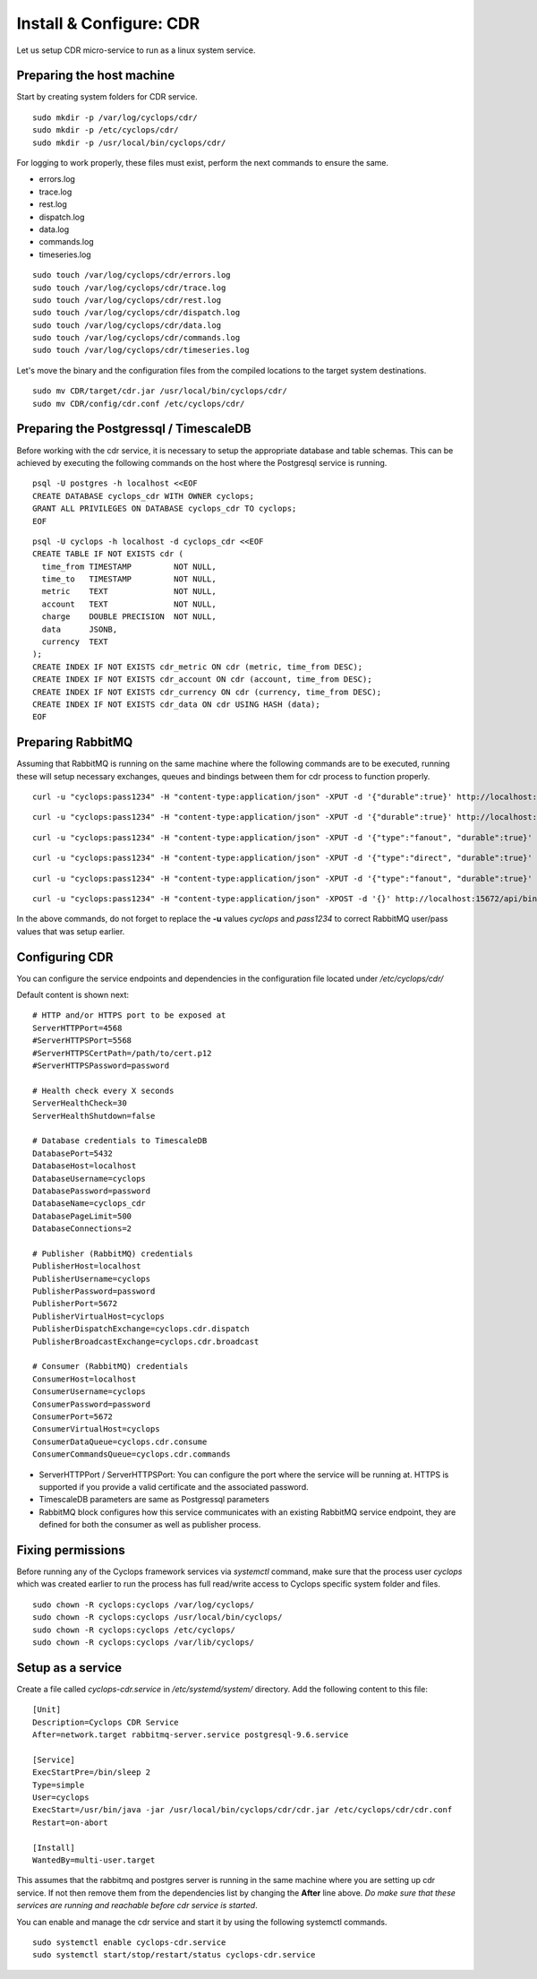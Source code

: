 ========================
Install & Configure: CDR
========================

Let us setup CDR micro-service to run as a linux system service.

Preparing the host machine
--------------------------
Start by creating system folders for CDR service.

::

  sudo mkdir -p /var/log/cyclops/cdr/
  sudo mkdir -p /etc/cyclops/cdr/
  sudo mkdir -p /usr/local/bin/cyclops/cdr/

For logging to work properly, these files must exist, perform the next 
commands to ensure the same.

- errors.log
- trace.log
- rest.log
- dispatch.log
- data.log
- commands.log
- timeseries.log

::

  sudo touch /var/log/cyclops/cdr/errors.log
  sudo touch /var/log/cyclops/cdr/trace.log
  sudo touch /var/log/cyclops/cdr/rest.log
  sudo touch /var/log/cyclops/cdr/dispatch.log
  sudo touch /var/log/cyclops/cdr/data.log
  sudo touch /var/log/cyclops/cdr/commands.log
  sudo touch /var/log/cyclops/cdr/timeseries.log

Let's move the binary and the configuration files from the compiled locations 
to the target system destinations.

::

  sudo mv CDR/target/cdr.jar /usr/local/bin/cyclops/cdr/
  sudo mv CDR/config/cdr.conf /etc/cyclops/cdr/

Preparing the Postgressql / TimescaleDB
---------------------------------------
Before working with the cdr service, it is necessary to setup the appropriate 
database and table schemas. This can be achieved by executing the following 
commands on the host where the Postgresql service is running.

::

  psql -U postgres -h localhost <<EOF
  CREATE DATABASE cyclops_cdr WITH OWNER cyclops;
  GRANT ALL PRIVILEGES ON DATABASE cyclops_cdr TO cyclops;
  EOF

::

  psql -U cyclops -h localhost -d cyclops_cdr <<EOF
  CREATE TABLE IF NOT EXISTS cdr (
    time_from TIMESTAMP         NOT NULL,
    time_to   TIMESTAMP         NOT NULL,
    metric    TEXT              NOT NULL,
    account   TEXT              NOT NULL,
    charge    DOUBLE PRECISION  NOT NULL,
    data      JSONB,
    currency  TEXT
  );
  CREATE INDEX IF NOT EXISTS cdr_metric ON cdr (metric, time_from DESC);
  CREATE INDEX IF NOT EXISTS cdr_account ON cdr (account, time_from DESC);
  CREATE INDEX IF NOT EXISTS cdr_currency ON cdr (currency, time_from DESC);
  CREATE INDEX IF NOT EXISTS cdr_data ON cdr USING HASH (data);
  EOF

Preparing RabbitMQ
------------------
Assuming that RabbitMQ is running on the same machine where the following 
commands are to be executed, running these will setup necessary exchanges, 
queues and bindings between them for cdr process to function properly.

::

  curl -u "cyclops:pass1234" -H "content-type:application/json" -XPUT -d '{"durable":true}' http://localhost:15672/api/queues/cyclops/cyclops.cdr.consume

::

  curl -u "cyclops:pass1234" -H "content-type:application/json" -XPUT -d '{"durable":true}' http://localhost:15672/api/queues/cyclops/cyclops.cdr.commands

::

  curl -u "cyclops:pass1234" -H "content-type:application/json" -XPUT -d '{"type":"fanout", "durable":true}' http://localhost:15672/api/exchanges/cyclops/cyclops.coincdr.broadcast

::

  curl -u "cyclops:pass1234" -H "content-type:application/json" -XPUT -d '{"type":"direct", "durable":true}' http://localhost:15672/api/exchanges/cyclops/cyclops.cdr.dispatch

::

  curl -u "cyclops:pass1234" -H "content-type:application/json" -XPUT -d '{"type":"fanout", "durable":true}' http://localhost:15672/api/exchanges/cyclops/cyclops.cdr.broadcast

::

  curl -u "cyclops:pass1234" -H "content-type:application/json" -XPOST -d '{}' http://localhost:15672/api/bindings/cyclops/e/cyclops.coincdr.broadcast/q/cyclops.cdr.consume

In the above commands, do not forget to replace the **-u** values *cyclops* 
and *pass1234* to correct RabbitMQ user/pass values that was setup earlier.

Configuring CDR
---------------
You can configure the service endpoints and dependencies in the configuration 
file located under */etc/cyclops/cdr/*

Default content is shown next:
::

  # HTTP and/or HTTPS port to be exposed at
  ServerHTTPPort=4568
  #ServerHTTPSPort=5568
  #ServerHTTPSCertPath=/path/to/cert.p12
  #ServerHTTPSPassword=password

  # Health check every X seconds
  ServerHealthCheck=30
  ServerHealthShutdown=false

  # Database credentials to TimescaleDB
  DatabasePort=5432
  DatabaseHost=localhost
  DatabaseUsername=cyclops
  DatabasePassword=password
  DatabaseName=cyclops_cdr
  DatabasePageLimit=500
  DatabaseConnections=2

  # Publisher (RabbitMQ) credentials
  PublisherHost=localhost
  PublisherUsername=cyclops
  PublisherPassword=password
  PublisherPort=5672
  PublisherVirtualHost=cyclops
  PublisherDispatchExchange=cyclops.cdr.dispatch
  PublisherBroadcastExchange=cyclops.cdr.broadcast

  # Consumer (RabbitMQ) credentials
  ConsumerHost=localhost
  ConsumerUsername=cyclops
  ConsumerPassword=password
  ConsumerPort=5672
  ConsumerVirtualHost=cyclops
  ConsumerDataQueue=cyclops.cdr.consume
  ConsumerCommandsQueue=cyclops.cdr.commands

- ServerHTTPPort / ServerHTTPSPort: You can configure the port where the service will be running at. HTTPS is supported if you provide a valid certificate and the associated password.
- TimescaleDB parameters are same as Postgressql parameters
- RabbitMQ block configures how this service communicates with an existing RabbitMQ service endpoint, they are defined for both the consumer as well as publisher process.

Fixing permissions
------------------
Before running any of the Cyclops framework services via *systemctl* command, 
make sure that the process user *cyclops* which was created earlier to run the 
process has full read/write access to Cyclops specific system folder and files.

::

  sudo chown -R cyclops:cyclops /var/log/cyclops/
  sudo chown -R cyclops:cyclops /usr/local/bin/cyclops/
  sudo chown -R cyclops:cyclops /etc/cyclops/
  sudo chown -R cyclops:cyclops /var/lib/cyclops/

Setup as a service
------------------
Create a file called *cyclops-cdr.service* in */etc/systemd/system/* 
directory. Add the following content to this file:

::

  [Unit]
  Description=Cyclops CDR Service
  After=network.target rabbitmq-server.service postgresql-9.6.service
  
  [Service]
  ExecStartPre=/bin/sleep 2
  Type=simple
  User=cyclops
  ExecStart=/usr/bin/java -jar /usr/local/bin/cyclops/cdr/cdr.jar /etc/cyclops/cdr/cdr.conf
  Restart=on-abort
  
  [Install]
  WantedBy=multi-user.target

This assumes that the rabbitmq and postgres server is running in the same 
machine where you are setting up cdr service. If not then remove them from the 
dependencies list by changing the **After** line above. *Do make sure that 
these services are running and reachable before cdr service is started*.

You can enable and manage the cdr service and start it by using the following 
systemctl commands.

::

  sudo systemctl enable cyclops-cdr.service
  sudo systemctl start/stop/restart/status cyclops-cdr.service
